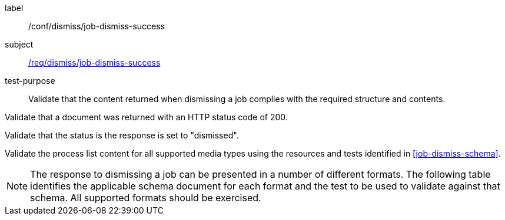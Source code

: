 [[ats_dismiss_job-dismiss-success]]
[abstract_test]
====
[%metadata]
label:: /conf/dismiss/job-dismiss-success
subject:: <<req_dismiss_job-dismiss-success,/req/dismiss/job-dismiss-success>>
test-purpose:: Validate that the content returned when dismissing a job complies with the required structure and contents.

[.component,class=test method]
=====

[.component,class=step]
--
Validate that a document was returned with an HTTP status code of 200.
--

[.component,class=step]
--
Validate that the status is the response is set to "dismissed".
--

[.component,class=step]
--
Validate the process list content for all supported media types using the resources and tests identified in <<job-dismiss-schema>>.
--
=====

NOTE: The response to dismissing a job can be presented in a number of different formats. The following table identifies the applicable schema document for each format and the test to be used to validate against that schema. All supported formats should be exercised.

====
